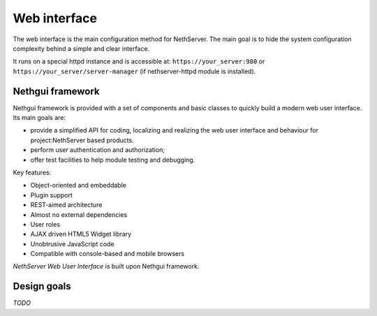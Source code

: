 =============
Web interface
=============

The web interface is the main configuration method for NethServer.
The main goal is to hide the system configuration complexity behind a simple and clear interface.

It runs on a special httpd instance and is accessible at: ``https://your_server:980`` or ``https://your_server/server-manager`` (if nethserver-httpd module is installed).

Nethgui framework
=================

Nethgui framework is provided with a set of components and basic classes to quickly build a modern web user interface. Its main goals are:

* provide a simplified API for coding, localizing and realizing the web user interface and behaviour for project:NethServer based products.
* perform user authentication and authorization;
* offer test facilities to help module testing and debugging.

Key features:

* Object-oriented and embeddable
* Plugin support
* REST-aimed architecture
* Almost no external dependencies
* User roles
* AJAX driven HTML5 Widget library
* Unobtrusive JavaScript code
* Compatible with console-based and mobile browsers

*NethServer Web User Interface* is built upon Nethgui framework.


.. figure::  ../../_static/nethgui_stack.png


Design goals
============

*TODO*
